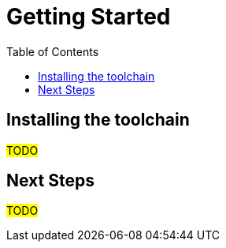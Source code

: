 :toc: right
:navtitle: Get started

= Getting Started 

== Installing the toolchain

#TODO#

== Next Steps 

#TODO#
